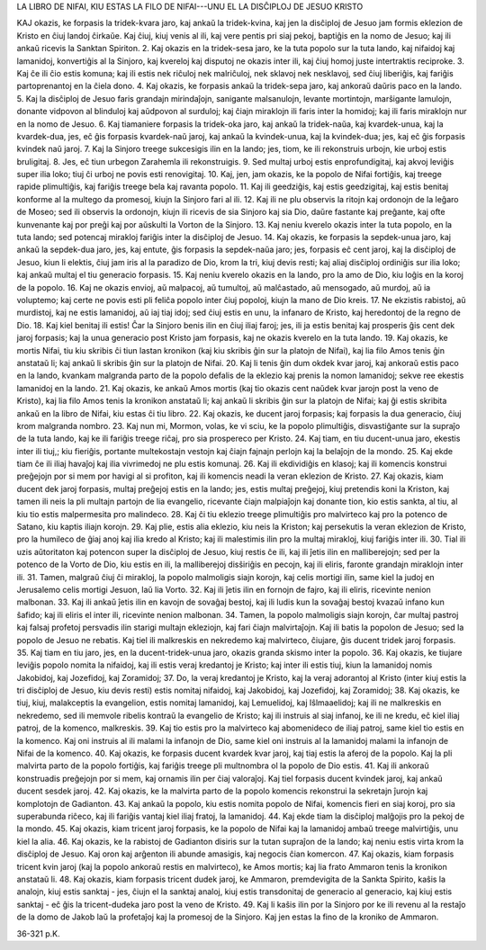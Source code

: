 LA LIBRO DE NIFAI,
KIU ESTAS LA FILO DE NIFAI---UNU EL LA DISĈIPLOJ DE JESUO KRISTO

KAJ okazis, ke forpasis la tridek-kvara jaro, kaj ankaŭ la tridek-kvina, kaj jen la disĉiploj de Jesuo jam formis eklezion de Kristo en ĉiuj landoj ĉirkaŭe. Kaj ĉiuj, kiuj venis al ili, kaj vere pentis pri siaj pekoj, baptiĝis en la nomo de Jesuo; kaj ili ankaŭ ricevis la Sanktan Spiriton.
2. Kaj okazis en la tridek-sesa jaro, ke la tuta popolo sur la tuta lando, kaj nifaidoj kaj lamanidoj, konvertiĝis al la Sinjoro, kaj kvereloj kaj disputoj ne okazis inter ili, kaj ĉiuj homoj juste intertraktis reciproke.
3. Kaj ĉe ili ĉio estis komuna; kaj ili estis nek riĉuloj nek malriĉuloj, nek sklavoj nek nesklavoj, sed ĉiuj liberiĝis, kaj fariĝis partoprenantoj en la ĉiela dono.
4. Kaj okazis, ke forpasis ankaŭ la tridek-sepa jaro, kaj ankoraŭ daŭris paco en la lando.
5. Kaj la disĉiploj de Jesuo faris grandajn mirindaĵojn, sanigante malsanulojn, levante mortintojn, marŝigante lamulojn, donante vidpovon al blinduloj kaj aŭdpovon al surduloj; kaj ĉiajn miraklojn ili faris inter la homidoj; kaj ili faris miraklojn nur en la nomo de Jesuo.
6. Kaj tiamaniere forpasis la tridek-oka jaro, kaj ankaŭ la tridek-naŭa, kaj kvardek-unua, kaj la kvardek-dua, jes, eĉ ĝis forpasis kvardek-naŭ jaroj, kaj ankaŭ la kvindek-unua, kaj la kvindek-dua; jes, kaj eĉ ĝis forpasis kvindek naŭ jaroj.
7. Kaj la Sinjoro treege sukcesigis ilin en la lando; jes, tiom, ke ili rekonstruis urbojn, kie urboj estis bruligitaj.
8. Jes, eĉ tiun urbegon Zarahemla ili rekonstruigis.
9. Sed multaj urboj estis enprofundigitaj, kaj akvoj leviĝis super ilia loko; tiuj ĉi urboj ne povis esti renovigitaj.
10. Kaj, jen, jam okazis, ke la popolo de Nifai fortiĝis, kaj treege rapide plimultiĝis, kaj fariĝis treege bela kaj ravanta popolo.
11. Kaj ili geedziĝis, kaj estis geedzigitaj, kaj estis benitaj konforme al la multego da promesoj, kiujn la Sinjoro fari al ili.
12. Kaj ili ne plu observis la ritojn kaj ordonojn de la leĝaro de Moseo; sed ili observis la ordonojn, kiujn ili ricevis de sia Sinjoro kaj sia Dio, daŭre fastante kaj preĝante, kaj ofte kunvenante kaj por preĝi kaj por aŭskulti la Vorton de la Sinjoro.
13. Kaj neniu kverelo okazis inter la tuta popolo, en la tuta lando; sed potencaj mirakloj fariĝis inter la disĉiploj de Jesuo.
14. Kaj okazis, ke forpasis la sepdek-unua jaro, kaj ankaŭ la sepdek-dua jaro, jes, kaj entute, ĝis forpasis la sepdek-naŭa jaro; jes, forpasis eĉ cent jaroj, kaj la disĉiploj de Jesuo, kiun li elektis, ĉiuj jam iris al la paradizo de Dio, krom la tri, kiuj devis resti; kaj aliaj disĉiploj ordiniĝis sur ilia loko; kaj ankaŭ multaj el tiu generacio forpasis.
15. Kaj neniu kverelo okazis en la lando, pro la amo de Dio, kiu loĝis en la koroj de la popolo.
16. Kaj ne okazis envioj, aŭ malpacoj, aŭ tumultoj, aŭ malĉastado, aŭ mensogado, aŭ murdoj, aŭ ia voluptemo; kaj certe ne povis esti pli feliĉa popolo inter ĉiuj popoloj, kiujn la mano de Dio kreis.
17. Ne ekzistis rabistoj, aŭ murdistoj, kaj ne estis lamanidoj, aŭ iaj tiaj idoj; sed ĉiuj estis en unu, la infanaro de Kristo, kaj heredontoj de la regno de Dio.
18. Kaj kiel benitaj ili estis! Ĉar la Sinjoro benis ilin en ĉiuj iliaj faroj; jes, ili ja estis benitaj kaj prosperis ĝis cent dek jaroj forpasis; kaj la unua generacio post Kristo jam forpasis, kaj ne okazis kverelo en la tuta lando.
19. Kaj okazis, ke mortis Nifai, tiu kiu skribis ĉi tiun lastan kronikon (kaj kiu skribis ĝin sur la platojn de Nifai), kaj lia filo Amos tenis ĝin anstataŭ li; kaj ankaŭ li skribis ĝin sur la platojn de Nifai.
20. Kaj li tenis ĝin dum okdek kvar jaroj, kaj ankoraŭ estis paco en la lando, kvankam malgranda parto de la popolo defalis de la eklezio kaj prenis la nomon lamanidoj; sekve ree ekestis lamanidoj en la lando.
21. Kaj okazis, ke ankaŭ Amos mortis (kaj tio okazis cent naŭdek kvar jarojn post la veno de Kristo), kaj lia filo Amos tenis la kronikon anstataŭ li; kaj ankaŭ li skribis ĝin sur la platojn de Nifai; kaj ĝi estis skribita ankaŭ en la libro de Nifai, kiu estas ĉi tiu libro.
22. Kaj okazis, ke ducent jaroj forpasis; kaj forpasis la dua generacio, ĉiuj krom malgranda nombro.
23. Kaj nun mi, Mormon, volas, ke vi sciu, ke la popolo plimultiĝis, disvastiĝante sur la supraĵo de la tuta lando, kaj ke ili fariĝis treege riĉaj, pro sia prospereco per Kristo.
24. Kaj tiam, en tiu ducent-unua jaro, ekestis inter ili tiuj,; kiu fieriĝis, portante multekostajn vestojn kaj ĉiajn fajnajn perlojn kaj la belaĵojn de la mondo.
25. Kaj ekde tiam ĉe ili iliaj havaĵoj kaj ilia vivrimedoj ne plu estis komunaj.
26. Kaj ili ekdividiĝis en klasoj; kaj ili komencis konstrui preĝejojn por si mem por havigi al si profiton, kaj ili komencis neadi la veran eklezion de Kristo.
27. Kaj okazis, kiam ducent dek jaroj forpasis, multaj preĝejoj estis en la lando; jes, estis multaj preĝejoj, kiuj pretendis koni la Kriston, kaj tamen ili neis la pli multajn partojn de lia evangelio, ricevante ĉiajn malpiaĵojn kaj donante tion, kio estis sankta, al tiu, al kiu tio estis malpermesita pro malindeco.
28. Kaj ĉi tiu eklezio treege plimultiĝis pro malvirteco kaj pro la potenco de Satano, kiu kaptis iliajn korojn.
29. Kaj plie, estis alia eklezio, kiu neis la Kriston; kaj persekutis la veran eklezion de Kristo, pro la humileco de ĝiaj anoj kaj ilia kredo al Kristo; kaj ili malestimis ilin pro la multaj mirakloj, kiuj fariĝis inter ili.
30. Tial ili uzis aŭtoritaton kaj potencon super la disĉiploj de Jesuo, kiuj restis ĉe ili, kaj ili ĵetis ilin en malliberejojn; sed per la potenco de la Vorto de Dio, kiu estis en ili, la malliberejoj disŝiriĝis en pecojn, kaj ili eliris, faronte grandajn miraklojn inter ili.
31. Tamen, malgraŭ ĉiuj ĉi mirakloj, la popolo malmoligis siajn korojn, kaj celis mortigi ilin, same kiel la judoj en Jerusalemo celis mortigi Jesuon, laŭ lia Vorto.
32. Kaj ili ĵetis ilin en fornojn de fajro, kaj ili eliris, ricevinte nenion malbonan.
33. Kaj ili ankaŭ ĵetis ilin en kavojn de sovaĝaj bestoj, kaj ili ludis kun la sovaĝaj bestoj kvazaŭ infano kun ŝafido; kaj ili eliris el inter ili, ricevinte nenion malbonan.
34. Tamen, la popolo malmoligis siajn korojn, ĉar multaj pastroj kaj falsaj profetoj persvadis ilin starigi multajn ekleziojn, kaj fari ĉiajn malvirtaĵojn. Kaj ili batis la popolon de Jesuo; sed la popolo de Jesuo ne rebatis. Kaj tiel ili malkreskis en nekredemo kaj malvirteco, ĉiujare, ĝis ducent tridek jaroj forpasis.
35. Kaj tiam en tiu jaro, jes, en la ducent-tridek-unua jaro, okazis granda skismo inter la popolo.
36. Kaj okazis, ke tiujare leviĝis popolo nomita la nifaidoj, kaj ili estis veraj kredantoj je Kristo; kaj inter ili estis tiuj, kiun la lamanidoj nomis Jakobidoj, kaj Jozefidoj, kaj Zoramidoj;
37. Do, la veraj kredantoj je Kristo, kaj la veraj adorantoj al Kristo (inter kiuj estis la tri disĉiploj de Jesuo, kiu devis resti) estis nomitaj nifaidoj, kaj Jakobidoj, kaj Jozefidoj, kaj Zoramidoj;
38. Kaj okazis, ke tiuj, kiuj, malakceptis la evangelion, estis nomitaj lamanidoj, kaj Lemuelidoj, kaj Iŝlmaaelidoj; kaj ili ne malkreskis en nekredemo, sed ili memvole ribelis kontraŭ la evangelio de Kristo; kaj ili instruis al siaj infanoj, ke ili ne kredu, eĉ kiel iliaj patroj, de la komenco, malkreskis.
39. Kaj tio estis pro la malvirteco kaj abomenideco de iliaj patroj, same kiel tio estis en la komenco. Kaj oni instruis al ili malami la infanojn de Dio, same kiel oni instruis al la lamanidoj malami la infanojn de Nifai de la komenco.
40. Kaj okazis, ke forpasis ducent kvardek kvar jaroj, kaj tiaj estis la aferoj de la popolo. Kaj la pli malvirta parto de la popolo fortiĝis, kaj fariĝis treege pli multnombra ol la popolo de Dio estis.
41. Kaj ili ankoraŭ konstruadis preĝejojn por si mem, kaj ornamis ilin per ĉiaj valoraĵoj. Kaj tiel forpasis ducent kvindek jaroj, kaj ankaŭ ducent sesdek jaroj.
42. Kaj okazis, ke la malvirta parto de la popolo komencis rekonstrui la sekretajn ĵurojn kaj komplotojn de Gadianton.
43. Kaj ankaŭ la popolo, kiu estis nomita popolo de Nifai, komencis fieri en siaj koroj, pro sia superabunda riĉeco, kaj ili fariĝis vantaj kiel iliaj fratoj, la lamanidoj.
44. Kaj ekde tiam la disĉiploj malĝojis pro la pekoj de la mondo.
45. Kaj okazis, kiam tricent jaroj forpasis, ke la popolo de Nifai kaj la lamanidoj ambaŭ treege malvirtiĝis, unu kiel la alia.
46. Kaj okazis, ke la rabistoj de Gadianton disiris sur la tutan supraĵon de la lando; kaj neniu estis virta krom la disĉiploj de Jesuo. Kaj oron kaj arĝenton ili abunde amasigis, kaj negocis ĉian komercon.
47. Kaj okazis, kiam forpasis tricent kvin jaroj (kaj la popolo ankoraŭ restis en malvirteco), ke Amos mortis; kaj lia frato Ammaron tenis la kronikon anstataŭ li.
48. Kaj okazis, kiam forpasis tricent dudek jaroj, ke Ammaron, premdevigita de la Sankta Spirito, kaŝis la analojn, kiuj estis sanktaj - jes, ĉiujn el la sanktaj analoj, kiuj estis transdonitaj de generacio al generacio, kaj kiuj estis sanktaj - eĉ ĝis la tricent-dudeka jaro post la veno de Kristo.
49. Kaj li kaŝis ilin por la Sinjoro por ke ili revenu al la restaĵo de la domo de Jakob laŭ la profetaĵoj kaj la promesoj de la Sinjoro. Kaj jen estas la fino de la kroniko de Ammaron.

36-321 p.K.
